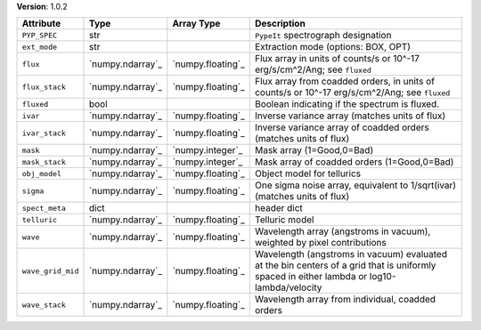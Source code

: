 
**Version**: 1.0.2

=================  ================  =================  ==========================================================================================================================================
Attribute          Type              Array Type         Description                                                                                                                               
=================  ================  =================  ==========================================================================================================================================
``PYP_SPEC``       str                                  ``PypeIt`` spectrograph designation                                                                                                       
``ext_mode``       str                                  Extraction mode (options: BOX, OPT)                                                                                                       
``flux``           `numpy.ndarray`_  `numpy.floating`_  Flux array in units of counts/s or 10^-17 erg/s/cm^2/Ang; see ``fluxed``                                                                  
``flux_stack``     `numpy.ndarray`_  `numpy.floating`_  Flux array from coadded orders, in units of counts/s or 10^-17 erg/s/cm^2/Ang; see ``fluxed``                                             
``fluxed``         bool                                 Boolean indicating if the spectrum is fluxed.                                                                                             
``ivar``           `numpy.ndarray`_  `numpy.floating`_  Inverse variance array (matches units of flux)                                                                                            
``ivar_stack``     `numpy.ndarray`_  `numpy.floating`_  Inverse variance array of coadded orders (matches units of flux)                                                                          
``mask``           `numpy.ndarray`_  `numpy.integer`_   Mask array (1=Good,0=Bad)                                                                                                                 
``mask_stack``     `numpy.ndarray`_  `numpy.integer`_   Mask array of coadded orders (1=Good,0=Bad)                                                                                               
``obj_model``      `numpy.ndarray`_  `numpy.floating`_  Object model for tellurics                                                                                                                
``sigma``          `numpy.ndarray`_  `numpy.floating`_  One sigma noise array, equivalent to 1/sqrt(ivar) (matches units of flux)                                                                 
``spect_meta``     dict                                 header dict                                                                                                                               
``telluric``       `numpy.ndarray`_  `numpy.floating`_  Telluric model                                                                                                                            
``wave``           `numpy.ndarray`_  `numpy.floating`_  Wavelength array (angstroms in vacuum), weighted by pixel contributions                                                                   
``wave_grid_mid``  `numpy.ndarray`_  `numpy.floating`_  Wavelength (angstroms in vacuum) evaluated at the bin centers of a grid that is uniformly spaced in either lambda or log10-lambda/velocity
``wave_stack``     `numpy.ndarray`_  `numpy.floating`_  Wavelength array from individual, coadded orders                                                                                          
=================  ================  =================  ==========================================================================================================================================
